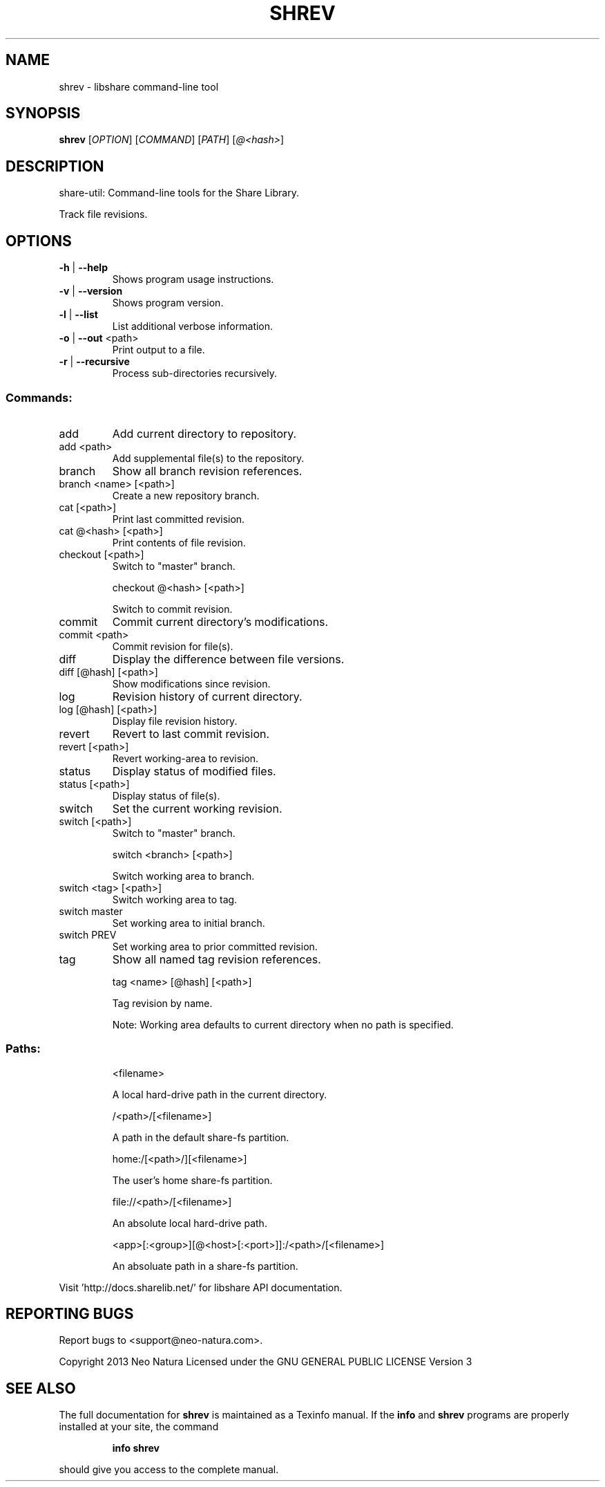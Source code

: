 .\" DO NOT MODIFY THIS FILE!  It was generated by help2man 1.36.
.TH SHREV "1" "February 2015" "shrev version 2.22" "User Commands"
.SH NAME
shrev \- libshare command-line tool
.SH SYNOPSIS
.B shrev
[\fIOPTION\fR] [\fICOMMAND\fR] [\fIPATH\fR] [\fI@<hash>\fR]
.SH DESCRIPTION
share\-util: Command\-line tools for the Share Library.
.PP
Track file revisions.
.SH OPTIONS
.TP
\fB\-h\fR | \fB\-\-help\fR
Shows program usage instructions.
.TP
\fB\-v\fR | \fB\-\-version\fR
Shows program version.
.TP
\fB\-l\fR | \fB\-\-list\fR
List additional verbose information.
.TP
\fB\-o\fR | \fB\-\-out\fR <path>
Print output to a file.
.TP
\fB\-r\fR | \fB\-\-recursive\fR
Process sub\-directories recursively.
.SS "Commands:"
.TP
add
Add current directory to repository.
.TP
add <path>
Add supplemental file(s) to the repository.
.TP
branch
Show all branch revision references.
.TP
branch <name> [<path>]
Create a new repository branch.
.TP
cat [<path>]
Print last committed revision.
.TP
cat @<hash> [<path>]
Print contents of file revision.
.TP
checkout [<path>]
Switch to "master" branch.
.IP
checkout @<hash> [<path>]
.IP
Switch to commit revision.
.TP
commit
Commit current directory's modifications.
.TP
commit <path>
Commit revision for file(s).
.TP
diff
Display the difference between file versions.
.TP
diff [@hash] [<path>]
Show modifications since revision.
.TP
log
Revision history of current directory.
.TP
log [@hash] [<path>]
Display file revision history.
.TP
revert
Revert to last commit revision.
.TP
revert [<path>]
Revert working\-area to revision.
.TP
status
Display status of modified files.
.TP
status [<path>]
Display status of file(s).
.TP
switch
Set the current working revision.
.TP
switch [<path>]
Switch to "master" branch.
.IP
switch <branch> [<path>]
.IP
Switch working area to branch.
.TP
switch <tag> [<path>]
Switch working area to tag.
.TP
switch master
Set working area to initial branch.
.TP
switch PREV
Set working area to prior committed revision.
.TP
tag
Show all named tag revision references.
.IP
tag <name> [@hash] [<path>]
.IP
Tag revision by name.
.IP
Note: Working area defaults to current directory when no path is specified.
.SS "Paths:"
.IP
<filename>
.IP
A local hard\-drive path in the current directory.
.IP
/<path>/[<filename>]
.IP
A path in the default share\-fs partition.
.IP
home:/[<path>/][<filename>]
.IP
The user's home share\-fs partition.
.IP
file://<path>/[<filename>]
.IP
An absolute local hard\-drive path.
.IP
<app>[:<group>][@<host>[:<port>]]:/<path>/[<filename>]
.IP
An absoluate path in a share\-fs partition.
.PP
Visit 'http://docs.sharelib.net/' for libshare API documentation.
.SH "REPORTING BUGS"
Report bugs to <support@neo\-natura.com>.
.PP
Copyright 2013 Neo Natura
Licensed under the GNU GENERAL PUBLIC LICENSE Version 3
.SH "SEE ALSO"
The full documentation for
.B shrev
is maintained as a Texinfo manual.  If the
.B info
and
.B shrev
programs are properly installed at your site, the command
.IP
.B info shrev
.PP
should give you access to the complete manual.
